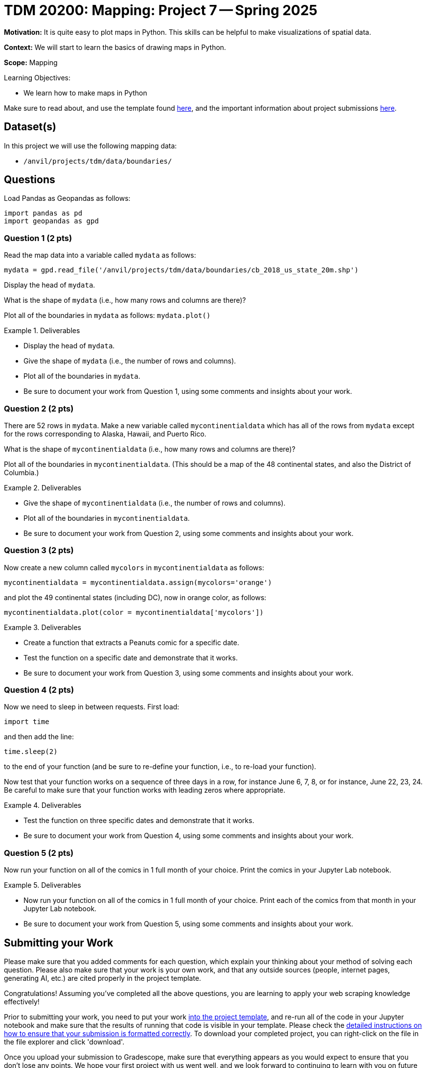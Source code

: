 = TDM 20200: Mapping:  Project 7 -- Spring 2025

**Motivation:** It is quite easy to plot maps in Python.  This skills can be helpful to make visualizations of spatial data.

**Context:** We will start to learn the basics of drawing maps in Python.

**Scope:** Mapping

.Learning Objectives:
****
- We learn how to make maps in Python
****

Make sure to read about, and use the template found xref:ROOT:templates.adoc[here], and the important information about project submissions xref:ROOT:submissions.adoc[here].

== Dataset(s)

In this project we will use the following mapping data:

- `/anvil/projects/tdm/data/boundaries/`

== Questions

Load Pandas as Geopandas as follows:

[source, python]
----
import pandas as pd
import geopandas as gpd
----

=== Question 1 (2 pts)

Read the map data into a variable called `mydata` as follows:

[source, python]
----
mydata = gpd.read_file('/anvil/projects/tdm/data/boundaries/cb_2018_us_state_20m.shp')
----

Display the head of `mydata`.

What is the shape of `mydata` (i.e., how many rows and columns are there)?

Plot all of the boundaries in `mydata` as follows:  `mydata.plot()`


.Deliverables
====
- Display the head of `mydata`.
- Give the shape of `mydata` (i.e., the number of rows and columns).
- Plot all of the boundaries in `mydata`.
- Be sure to document your work from Question 1, using some comments and insights about your work.
====

=== Question 2 (2 pts)

There are 52 rows in `mydata`.  Make a new variable called `mycontinentialdata` which has all of the rows from `mydata` except for the rows corresponding to Alaska, Hawaii, and Puerto Rico.

What is the shape of `mycontinentialdata` (i.e., how many rows and columns are there)?

Plot all of the boundaries in `mycontinentialdata`.  (This should be a map of the 48 continental states, and also the District of Columbia.)

.Deliverables
====
- Give the shape of `mycontinentialdata` (i.e., the number of rows and columns).
- Plot all of the boundaries in `mycontinentialdata`.
- Be sure to document your work from Question 2, using some comments and insights about your work.
====

=== Question 3 (2 pts)

Now create a new column called `mycolors` in `mycontinentialdata` as follows:

[source, python]
----
mycontinentialdata = mycontinentialdata.assign(mycolors='orange')
----

and plot the 49 continental states (including DC), now in orange color, as follows:

[source, python]
----
mycontinentialdata.plot(color = mycontinentialdata['mycolors'])
----



.Deliverables
====
- Create a function that extracts a Peanuts comic for a specific date.
- Test the function on a specific date and demonstrate that it works.
- Be sure to document your work from Question 3, using some comments and insights about your work.
====


=== Question 4 (2 pts)

Now we need to sleep in between requests.  First load:

`import time`

and then add the line:

`time.sleep(2)`

to the end of your function (and be sure to re-define your function, i.e., to re-load your function).

Now test that your function works on a sequence of three days in a row, for instance June 6, 7, 8, or for instance, June 22, 23, 24.  Be careful to make sure that your function works with leading zeros where appropriate.


.Deliverables
====
- Test the function on three specific dates and demonstrate that it works.
- Be sure to document your work from Question 4, using some comments and insights about your work.
====

=== Question 5 (2 pts)

Now run your function on all of the comics in 1 full month of your choice.  Print the comics in your Jupyter Lab notebook.

.Deliverables
====
- Now run your function on all of the comics in 1 full month of your choice.  Print each of the comics from that month in your Jupyter Lab notebook.
- Be sure to document your work from Question 5, using some comments and insights about your work.
====





== Submitting your Work

Please make sure that you added comments for each question, which explain your thinking about your method of solving each question.  Please also make sure that your work is your own work, and that any outside sources (people, internet pages, generating AI, etc.) are cited properly in the project template.

Congratulations! Assuming you've completed all the above questions, you are learning to apply your web scraping knowledge effectively!

Prior to submitting your work, you need to put your work xref:ROOT:templates.adoc[into the project template], and re-run all of the code in your Jupyter notebook and make sure that the results of running that code is visible in your template.  Please check the xref:ROOT:submissions.adoc[detailed instructions on how to ensure that your submission is formatted correctly]. To download your completed project, you can right-click on the file in the file explorer and click 'download'.

Once you upload your submission to Gradescope, make sure that everything appears as you would expect to ensure that you don't lose any points. We hope your first project with us went well, and we look forward to continuing to learn with you on future projects!!

.Items to submit
====
- firstname_lastname_project6.ipynb
====

[WARNING]
====
It is necessary to document your work, with comments about each solution.  All of your work needs to be your own work, with citations to any source that you used.  Please make sure that your work is your own work, and that any outside sources (people, internet pages, generating AI, etc.) are cited properly in the project template.

You _must_ double check your `.ipynb` after submitting it in gradescope. A _very_ common mistake is to assume that your `.ipynb` file has been rendered properly and contains your code, markdown, and code output even though it may not.

**Please** take the time to double check your work. See https://the-examples-book.com/projects/submissions[here] for instructions on how to double check this.

You **will not** receive full credit if your `.ipynb` file does not contain all of the information you expect it to, or if it does not render properly in Gradescope. Please ask a TA if you need help with this.
====

